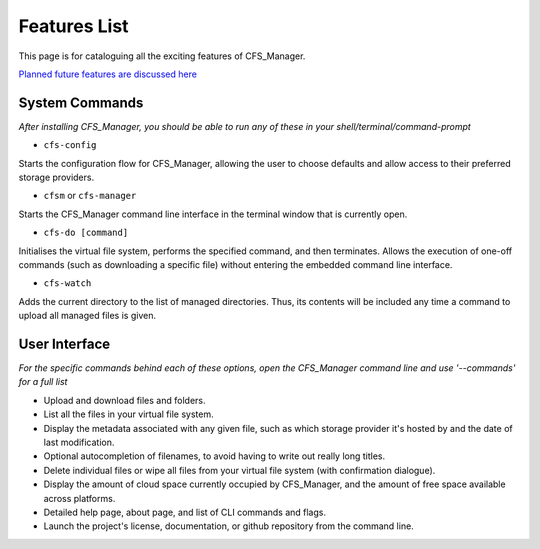 *************
Features List
*************

This page is for cataloguing all the exciting features of CFS_Manager.

`Planned future features are discussed here <direction.html>`_

System Commands
===============

*After installing CFS_Manager, you should be able to run any of these in your shell/terminal/command-prompt*

* ``cfs-config``

Starts the configuration flow for CFS_Manager, allowing the user to choose defaults and allow access to their preferred storage providers.

* ``cfsm`` or ``cfs-manager``

Starts the CFS_Manager command line interface in the terminal window that is currently open.

* ``cfs-do [command]``

Initialises the virtual file system, performs the specified command, and then terminates. Allows the execution of one-off commands (such as downloading a specific file) without entering the embedded command line interface.

* ``cfs-watch``

Adds the current directory to the list of managed directories. Thus, its contents will be included any time a command to upload all managed files is given.

User Interface
==============

*For the specific commands behind each of these options, open the CFS_Manager command line and use '--commands' for a full list*

* Upload and download files and folders.

* List all the files in your virtual file system.

* Display the metadata associated with any given file, such as which storage provider it's hosted by and the date of last modification.

* Optional autocompletion of filenames, to avoid having to write out really long titles.

* Delete individual files or wipe all files from your virtual file system (with confirmation dialogue).

* Display the amount of cloud space currently occupied by CFS_Manager, and the amount of free space available across platforms.

* Detailed help page, about page, and list of CLI commands and flags.

* Launch the project's license, documentation, or github repository from the command line.